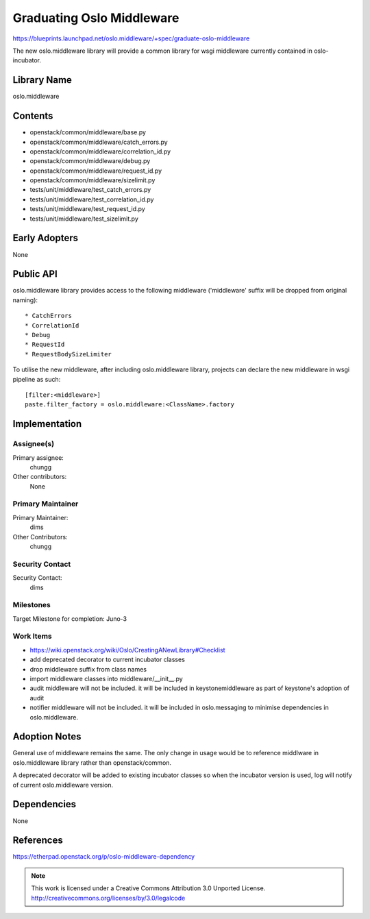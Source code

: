 ===========================
 Graduating Oslo Middleware
===========================

https://blueprints.launchpad.net/oslo.middleware/+spec/graduate-oslo-middleware

The new oslo.middleware library will provide a common library for wsgi
middleware currently contained in oslo-incubator.

Library Name
============

oslo.middleware

Contents
========

* openstack/common/middleware/base.py
* openstack/common/middleware/catch_errors.py
* openstack/common/middleware/correlation_id.py
* openstack/common/middleware/debug.py
* openstack/common/middleware/request_id.py
* openstack/common/middleware/sizelimit.py
* tests/unit/middleware/test_catch_errors.py
* tests/unit/middleware/test_correlation_id.py
* tests/unit/middleware/test_request_id.py
* tests/unit/middleware/test_sizelimit.py


Early Adopters
==============

None

Public API
==========

oslo.middleware library provides access to the following middleware
('middleware' suffix will be dropped from original naming)::

    * CatchErrors
    * CorrelationId
    * Debug
    * RequestId
    * RequestBodySizeLimiter

To utilise the new middleware, after including oslo.middleware library,
projects can declare the new middleware in wsgi pipeline as such::

    [filter:<middleware>]
    paste.filter_factory = oslo.middleware:<ClassName>.factory

Implementation
==============

Assignee(s)
-----------

Primary assignee:
  chungg

Other contributors:
  None

Primary Maintainer
------------------

Primary Maintainer:
  dims

Other Contributors:
  chungg

Security Contact
----------------

Security Contact:
  dims

Milestones
----------

Target Milestone for completion: Juno-3

Work Items
----------

* https://wiki.openstack.org/wiki/Oslo/CreatingANewLibrary#Checklist
* add deprecated decorator to current incubator classes
* drop middleware suffix from class names
* import middleware classes into middleware/__init__.py
* audit middleware will not be included. it will be included in
  keystonemiddleware as part of keystone's adoption of audit
* notifier middleware will not be included. it will be included in
  oslo.messaging to minimise dependencies in oslo.middleware.

Adoption Notes
==============

General use of middleware remains the same. The only change in usage would be
to reference middlware in oslo.middleware library rather than openstack/common.

A deprecated decorator will be added to existing incubator classes so when
the incubator version is used, log will notify of current oslo.middleware
version.

Dependencies
============

None

References
==========

https://etherpad.openstack.org/p/oslo-middleware-dependency

.. note::

  This work is licensed under a Creative Commons Attribution 3.0
  Unported License.
  http://creativecommons.org/licenses/by/3.0/legalcode

